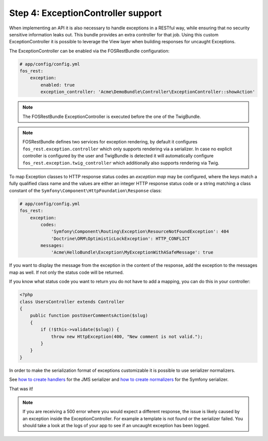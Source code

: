 Step 4: ExceptionController support
===================================

When implementing an API it is also necessary to handle exceptions in a RESTful
way, while ensuring that no security sensitive information leaks out. This
bundle provides an extra controller for that job. Using this custom
ExceptionController it is possible to leverage the View layer when building
responses for uncaught Exceptions.

The ExceptionController can be enabled via the FOSRestBundle
configuration:

.. code-block:: yaml

    # app/config/config.yml
    fos_rest:
        exception:
            enabled: true
            exception_controller: 'Acme\DemoBundle\Controller\ExceptionController::showAction'

.. note::

    The FOSRestBundle ExceptionController is executed before the one of the TwigBundle.

.. note::

    FOSRestBundle defines two services for exception rendering, by default it
    configures ``fos_rest.exception.controller`` which only supports rendering
    via a serializer. In case no explicit controller is configured by the user
    and TwigBundle is detected it will automatically configure
    ``fos_rest.exception.twig_controller`` which additionally also supports
    rendering via Twig.

To map Exception classes to HTTP response status codes an *exception map* may
be configured, where the keys match a fully qualified class name and the values
are either an integer HTTP response status code or a string matching a class
constant of the ``Symfony\Component\HttpFoundation\Response`` class:

.. code-block:: yaml

    # app/config/config.yml
    fos_rest:
        exception:
            codes:
                'Symfony\Component\Routing\Exception\ResourceNotFoundException': 404
                'Doctrine\ORM\OptimisticLockException': HTTP_CONFLICT
            messages:
                'Acme\HelloBundle\Exception\MyExceptionWithASafeMessage': true

If you want to display the message from the exception in the content of the
response, add the exception to the messages map as well. If not only the status
code will be returned.

If you know what status code you want to return you do not have to add a
mapping, you can do this in your controller:

.. code-block:: php

    <?php
    class UsersController extends Controller
    {
        public function postUserCommentsAction($slug)
        {
            if (!$this->validate($slug)) {
                throw new HttpException(400, "New comment is not valid.");
            }
        }
    }

In order to make the serialization format of exceptions customizable it is possible to
use serializer normalizers.

See `how to create handlers`_ for the JMS serializer and `how to create normalizers`_ for the Symfony serializer.

That was it!

.. note::

    If you are receiving a 500 error where you would expect a different response, the issue
    is likely caused by an exception inside the ExceptionController. For example a template
    is not found or the serializer failed. You should take a look at the logs of your app to see if an uncaught exception has been logged.

.. _`how to create handlers`: http://jmsyst.com/libs/serializer/master/handlers
.. _`how to create normalizers`: http://thomas.jarrand.fr/blog/serialization/

